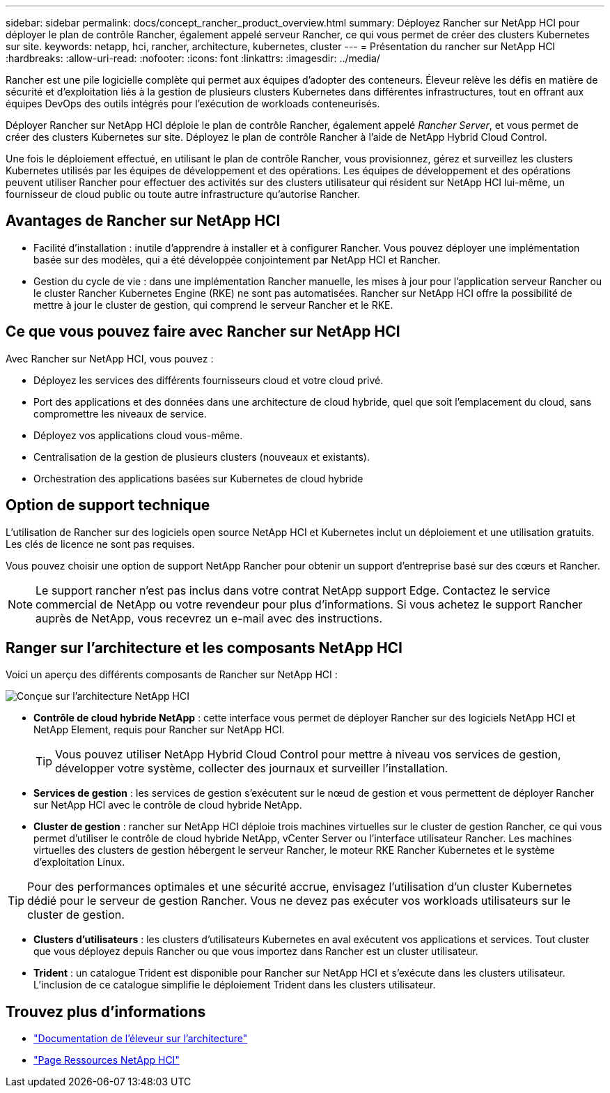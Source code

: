 ---
sidebar: sidebar 
permalink: docs/concept_rancher_product_overview.html 
summary: Déployez Rancher sur NetApp HCI pour déployer le plan de contrôle Rancher, également appelé serveur Rancher, ce qui vous permet de créer des clusters Kubernetes sur site. 
keywords: netapp, hci, rancher, architecture, kubernetes, cluster 
---
= Présentation du rancher sur NetApp HCI
:hardbreaks:
:allow-uri-read: 
:nofooter: 
:icons: font
:linkattrs: 
:imagesdir: ../media/


[role="lead"]
Rancher est une pile logicielle complète qui permet aux équipes d'adopter des conteneurs. Éleveur relève les défis en matière de sécurité et d'exploitation liés à la gestion de plusieurs clusters Kubernetes dans différentes infrastructures, tout en offrant aux équipes DevOps des outils intégrés pour l'exécution de workloads conteneurisés.

Déployer Rancher sur NetApp HCI déploie le plan de contrôle Rancher, également appelé _Rancher Server_, et vous permet de créer des clusters Kubernetes sur site. Déployez le plan de contrôle Rancher à l'aide de NetApp Hybrid Cloud Control.

Une fois le déploiement effectué, en utilisant le plan de contrôle Rancher, vous provisionnez, gérez et surveillez les clusters Kubernetes utilisés par les équipes de développement et des opérations. Les équipes de développement et des opérations peuvent utiliser Rancher pour effectuer des activités sur des clusters utilisateur qui résident sur NetApp HCI lui-même, un fournisseur de cloud public ou toute autre infrastructure qu'autorise Rancher.



== Avantages de Rancher sur NetApp HCI

* Facilité d'installation : inutile d'apprendre à installer et à configurer Rancher. Vous pouvez déployer une implémentation basée sur des modèles, qui a été développée conjointement par NetApp HCI et Rancher.
* Gestion du cycle de vie : dans une implémentation Rancher manuelle, les mises à jour pour l'application serveur Rancher ou le cluster Rancher Kubernetes Engine (RKE) ne sont pas automatisées. Rancher sur NetApp HCI offre la possibilité de mettre à jour le cluster de gestion, qui comprend le serveur Rancher et le RKE.




== Ce que vous pouvez faire avec Rancher sur NetApp HCI

Avec Rancher sur NetApp HCI, vous pouvez :

* Déployez les services des différents fournisseurs cloud et votre cloud privé.
* Port des applications et des données dans une architecture de cloud hybride, quel que soit l'emplacement du cloud, sans compromettre les niveaux de service.
* Déployez vos applications cloud vous-même.
* Centralisation de la gestion de plusieurs clusters (nouveaux et existants).
* Orchestration des applications basées sur Kubernetes de cloud hybride




== Option de support technique

L'utilisation de Rancher sur des logiciels open source NetApp HCI et Kubernetes inclut un déploiement et une utilisation gratuits. Les clés de licence ne sont pas requises.

Vous pouvez choisir une option de support NetApp Rancher pour obtenir un support d'entreprise basé sur des cœurs et Rancher.


NOTE: Le support rancher n'est pas inclus dans votre contrat NetApp support Edge. Contactez le service commercial de NetApp ou votre revendeur pour plus d'informations. Si vous achetez le support Rancher auprès de NetApp, vous recevrez un e-mail avec des instructions.



== Ranger sur l'architecture et les composants NetApp HCI

Voici un aperçu des différents composants de Rancher sur NetApp HCI :

image::rancher_architecture_diagram1.png[Conçue sur l'architecture NetApp HCI]

* *Contrôle de cloud hybride NetApp* : cette interface vous permet de déployer Rancher sur des logiciels NetApp HCI et NetApp Element, requis pour Rancher sur NetApp HCI.
+

TIP: Vous pouvez utiliser NetApp Hybrid Cloud Control pour mettre à niveau vos services de gestion, développer votre système, collecter des journaux et surveiller l'installation.

* *Services de gestion* : les services de gestion s'exécutent sur le nœud de gestion et vous permettent de déployer Rancher sur NetApp HCI avec le contrôle de cloud hybride NetApp.
* *Cluster de gestion* : rancher sur NetApp HCI déploie trois machines virtuelles sur le cluster de gestion Rancher, ce qui vous permet d'utiliser le contrôle de cloud hybride NetApp, vCenter Server ou l'interface utilisateur Rancher. Les machines virtuelles des clusters de gestion hébergent le serveur Rancher, le moteur RKE Rancher Kubernetes et le système d'exploitation Linux.



TIP: Pour des performances optimales et une sécurité accrue, envisagez l'utilisation d'un cluster Kubernetes dédié pour le serveur de gestion Rancher. Vous ne devez pas exécuter vos workloads utilisateurs sur le cluster de gestion.

* *Clusters d'utilisateurs* : les clusters d'utilisateurs Kubernetes en aval exécutent vos applications et services. Tout cluster que vous déployez depuis Rancher ou que vous importez dans Rancher est un cluster utilisateur.
* *Trident* : un catalogue Trident est disponible pour Rancher sur NetApp HCI et s'exécute dans les clusters utilisateur. L'inclusion de ce catalogue simplifie le déploiement Trident dans les clusters utilisateur.


[discrete]
== Trouvez plus d'informations

* https://rancher.com/docs/rancher/v2.x/en/overview/architecture/["Documentation de l'éleveur sur l'architecture"^]
* https://www.netapp.com/us/documentation/hci.aspx["Page Ressources NetApp HCI"^]

